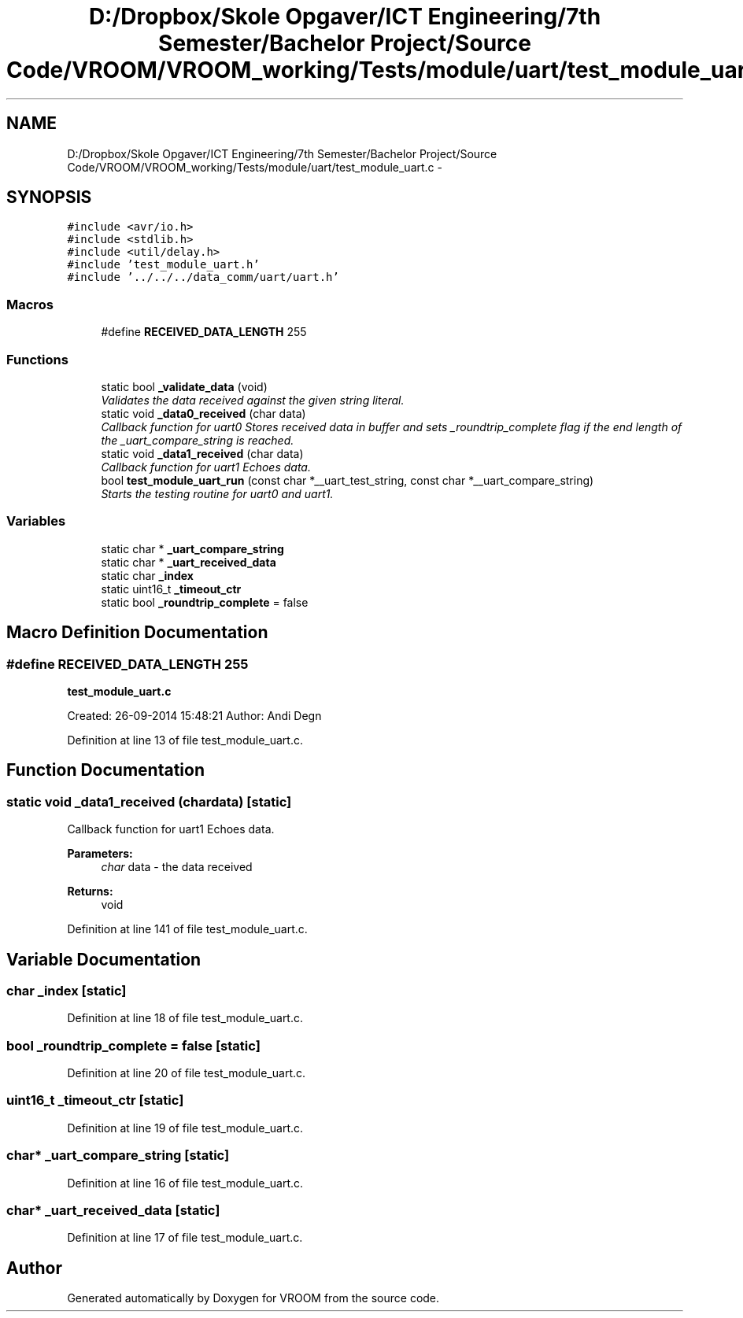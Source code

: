 .TH "D:/Dropbox/Skole Opgaver/ICT Engineering/7th Semester/Bachelor Project/Source Code/VROOM/VROOM_working/Tests/module/uart/test_module_uart.c" 3 "Thu Dec 11 2014" "Version v0.01" "VROOM" \" -*- nroff -*-
.ad l
.nh
.SH NAME
D:/Dropbox/Skole Opgaver/ICT Engineering/7th Semester/Bachelor Project/Source Code/VROOM/VROOM_working/Tests/module/uart/test_module_uart.c \- 
.SH SYNOPSIS
.br
.PP
\fC#include <avr/io\&.h>\fP
.br
\fC#include <stdlib\&.h>\fP
.br
\fC#include <util/delay\&.h>\fP
.br
\fC#include 'test_module_uart\&.h'\fP
.br
\fC#include '\&.\&./\&.\&./\&.\&./data_comm/uart/uart\&.h'\fP
.br

.SS "Macros"

.in +1c
.ti -1c
.RI "#define \fBRECEIVED_DATA_LENGTH\fP   255"
.br
.in -1c
.SS "Functions"

.in +1c
.ti -1c
.RI "static bool \fB_validate_data\fP (void)"
.br
.RI "\fIValidates the data received against the given string literal\&. \fP"
.ti -1c
.RI "static void \fB_data0_received\fP (char data)"
.br
.RI "\fICallback function for uart0 Stores received data in buffer and sets _roundtrip_complete flag if the end length of the _uart_compare_string is reached\&. \fP"
.ti -1c
.RI "static void \fB_data1_received\fP (char data)"
.br
.RI "\fICallback function for uart1 Echoes data\&. \fP"
.ti -1c
.RI "bool \fBtest_module_uart_run\fP (const char *__uart_test_string, const char *__uart_compare_string)"
.br
.RI "\fIStarts the testing routine for uart0 and uart1\&. \fP"
.in -1c
.SS "Variables"

.in +1c
.ti -1c
.RI "static char * \fB_uart_compare_string\fP"
.br
.ti -1c
.RI "static char * \fB_uart_received_data\fP"
.br
.ti -1c
.RI "static char \fB_index\fP"
.br
.ti -1c
.RI "static uint16_t \fB_timeout_ctr\fP"
.br
.ti -1c
.RI "static bool \fB_roundtrip_complete\fP = false"
.br
.in -1c
.SH "Macro Definition Documentation"
.PP 
.SS "#define RECEIVED_DATA_LENGTH   255"
\fBtest_module_uart\&.c\fP
.PP
Created: 26-09-2014 15:48:21 Author: Andi Degn 
.PP
Definition at line 13 of file test_module_uart\&.c\&.
.SH "Function Documentation"
.PP 
.SS "static void _data1_received (chardata)\fC [static]\fP"

.PP
Callback function for uart1 Echoes data\&. 
.PP
\fBParameters:\fP
.RS 4
\fIchar\fP data - the data received
.RE
.PP
\fBReturns:\fP
.RS 4
void 
.RE
.PP

.PP
Definition at line 141 of file test_module_uart\&.c\&.
.SH "Variable Documentation"
.PP 
.SS "char _index\fC [static]\fP"

.PP
Definition at line 18 of file test_module_uart\&.c\&.
.SS "bool _roundtrip_complete = false\fC [static]\fP"

.PP
Definition at line 20 of file test_module_uart\&.c\&.
.SS "uint16_t _timeout_ctr\fC [static]\fP"

.PP
Definition at line 19 of file test_module_uart\&.c\&.
.SS "char* _uart_compare_string\fC [static]\fP"

.PP
Definition at line 16 of file test_module_uart\&.c\&.
.SS "char* _uart_received_data\fC [static]\fP"

.PP
Definition at line 17 of file test_module_uart\&.c\&.
.SH "Author"
.PP 
Generated automatically by Doxygen for VROOM from the source code\&.
